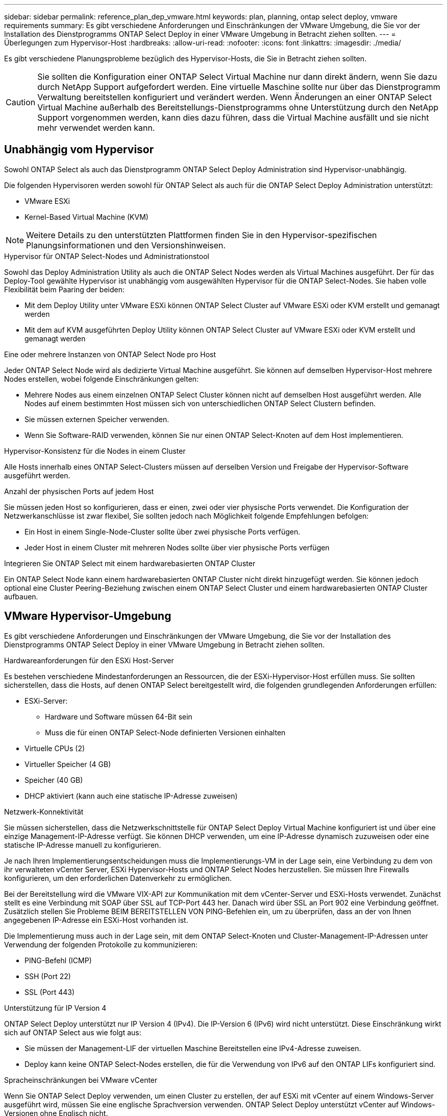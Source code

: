 ---
sidebar: sidebar 
permalink: reference_plan_dep_vmware.html 
keywords: plan, planning, ontap select deploy, vmware requirements 
summary: Es gibt verschiedene Anforderungen und Einschränkungen der VMware Umgebung, die Sie vor der Installation des Dienstprogramms ONTAP Select Deploy in einer VMware Umgebung in Betracht ziehen sollten. 
---
= Überlegungen zum Hypervisor-Host
:hardbreaks:
:allow-uri-read: 
:nofooter: 
:icons: font
:linkattrs: 
:imagesdir: ./media/


[role="lead"]
Es gibt verschiedene Planungsprobleme bezüglich des Hypervisor-Hosts, die Sie in Betracht ziehen sollten.


CAUTION: Sie sollten die Konfiguration einer ONTAP Select Virtual Machine nur dann direkt ändern, wenn Sie dazu durch NetApp Support aufgefordert werden. Eine virtuelle Maschine sollte nur über das Dienstprogramm Verwaltung bereitstellen konfiguriert und verändert werden. Wenn Änderungen an einer ONTAP Select Virtual Machine außerhalb des Bereitstellungs-Dienstprogramms ohne Unterstützung durch den NetApp Support vorgenommen werden, kann dies dazu führen, dass die Virtual Machine ausfällt und sie nicht mehr verwendet werden kann.



== Unabhängig vom Hypervisor

Sowohl ONTAP Select als auch das Dienstprogramm ONTAP Select Deploy Administration sind Hypervisor-unabhängig.

Die folgenden Hypervisoren werden sowohl für ONTAP Select als auch für die ONTAP Select Deploy Administration unterstützt:

* VMware ESXi
* Kernel-Based Virtual Machine (KVM)



NOTE: Weitere Details zu den unterstützten Plattformen finden Sie in den Hypervisor-spezifischen Planungsinformationen und den Versionshinweisen.

.Hypervisor für ONTAP Select-Nodes und Administrationstool
Sowohl das Deploy Administration Utility als auch die ONTAP Select Nodes werden als Virtual Machines ausgeführt. Der für das Deploy-Tool gewählte Hypervisor ist unabhängig vom ausgewählten Hypervisor für die ONTAP Select-Nodes. Sie haben volle Flexibilität beim Paaring der beiden:

* Mit dem Deploy Utility unter VMware ESXi können ONTAP Select Cluster auf VMware ESXi oder KVM erstellt und gemanagt werden
* Mit dem auf KVM ausgeführten Deploy Utility können ONTAP Select Cluster auf VMware ESXi oder KVM erstellt und gemanagt werden


.Eine oder mehrere Instanzen von ONTAP Select Node pro Host
Jeder ONTAP Select Node wird als dedizierte Virtual Machine ausgeführt. Sie können auf demselben Hypervisor-Host mehrere Nodes erstellen, wobei folgende Einschränkungen gelten:

* Mehrere Nodes aus einem einzelnen ONTAP Select Cluster können nicht auf demselben Host ausgeführt werden. Alle Nodes auf einem bestimmten Host müssen sich von unterschiedlichen ONTAP Select Clustern befinden.
* Sie müssen externen Speicher verwenden.
* Wenn Sie Software-RAID verwenden, können Sie nur einen ONTAP Select-Knoten auf dem Host implementieren.


.Hypervisor-Konsistenz für die Nodes in einem Cluster
Alle Hosts innerhalb eines ONTAP Select-Clusters müssen auf derselben Version und Freigabe der Hypervisor-Software ausgeführt werden.

.Anzahl der physischen Ports auf jedem Host
Sie müssen jeden Host so konfigurieren, dass er einen, zwei oder vier physische Ports verwendet. Die Konfiguration der Netzwerkanschlüsse ist zwar flexibel, Sie sollten jedoch nach Möglichkeit folgende Empfehlungen befolgen:

* Ein Host in einem Single-Node-Cluster sollte über zwei physische Ports verfügen.
* Jeder Host in einem Cluster mit mehreren Nodes sollte über vier physische Ports verfügen


.Integrieren Sie ONTAP Select mit einem hardwarebasierten ONTAP Cluster
Ein ONTAP Select Node kann einem hardwarebasierten ONTAP Cluster nicht direkt hinzugefügt werden. Sie können jedoch optional eine Cluster Peering-Beziehung zwischen einem ONTAP Select Cluster und einem hardwarebasierten ONTAP Cluster aufbauen.



== VMware Hypervisor-Umgebung

Es gibt verschiedene Anforderungen und Einschränkungen der VMware Umgebung, die Sie vor der Installation des Dienstprogramms ONTAP Select Deploy in einer VMware Umgebung in Betracht ziehen sollten.

.Hardwareanforderungen für den ESXi Host-Server
Es bestehen verschiedene Mindestanforderungen an Ressourcen, die der ESXi-Hypervisor-Host erfüllen muss. Sie sollten sicherstellen, dass die Hosts, auf denen ONTAP Select bereitgestellt wird, die folgenden grundlegenden Anforderungen erfüllen:

* ESXi-Server:
+
** Hardware und Software müssen 64-Bit sein
** Muss die für einen ONTAP Select-Node definierten Versionen einhalten


* Virtuelle CPUs (2)
* Virtueller Speicher (4 GB)
* Speicher (40 GB)
* DHCP aktiviert (kann auch eine statische IP-Adresse zuweisen)


.Netzwerk-Konnektivität
Sie müssen sicherstellen, dass die Netzwerkschnittstelle für ONTAP Select Deploy Virtual Machine konfiguriert ist und über eine einzige Management-IP-Adresse verfügt. Sie können DHCP verwenden, um eine IP-Adresse dynamisch zuzuweisen oder eine statische IP-Adresse manuell zu konfigurieren.

Je nach Ihren Implementierungsentscheidungen muss die Implementierungs-VM in der Lage sein, eine Verbindung zu dem von ihr verwalteten vCenter Server, ESXi Hypervisor-Hosts und ONTAP Select Nodes herzustellen. Sie müssen Ihre Firewalls konfigurieren, um den erforderlichen Datenverkehr zu ermöglichen.

Bei der Bereitstellung wird die VMware VIX-API zur Kommunikation mit dem vCenter-Server und ESXi-Hosts verwendet. Zunächst stellt es eine Verbindung mit SOAP über SSL auf TCP-Port 443 her. Danach wird über SSL an Port 902 eine Verbindung geöffnet. Zusätzlich stellen Sie Probleme BEIM BEREITSTELLEN VON PING-Befehlen ein, um zu überprüfen, dass an der von Ihnen angegebenen IP-Adresse ein ESXi-Host vorhanden ist.

Die Implementierung muss auch in der Lage sein, mit dem ONTAP Select-Knoten und Cluster-Management-IP-Adressen unter Verwendung der folgenden Protokolle zu kommunizieren:

* PING-Befehl (ICMP)
* SSH (Port 22)
* SSL (Port 443)


.Unterstützung für IP Version 4
ONTAP Select Deploy unterstützt nur IP Version 4 (IPv4). Die IP-Version 6 (IPv6) wird nicht unterstützt. Diese Einschränkung wirkt sich auf ONTAP Select aus wie folgt aus:

* Sie müssen der Management-LIF der virtuellen Maschine Bereitstellen eine IPv4-Adresse zuweisen.
* Deploy kann keine ONTAP Select-Nodes erstellen, die für die Verwendung von IPv6 auf den ONTAP LIFs konfiguriert sind.


.Spracheinschränkungen bei VMware vCenter
Wenn Sie ONTAP Select Deploy verwenden, um einen Cluster zu erstellen, der auf ESXi mit vCenter auf einem Windows-Server ausgeführt wird, müssen Sie eine englische Sprachversion verwenden. ONTAP Select Deploy unterstützt vCenter auf Windows-Versionen ohne Englisch nicht.

